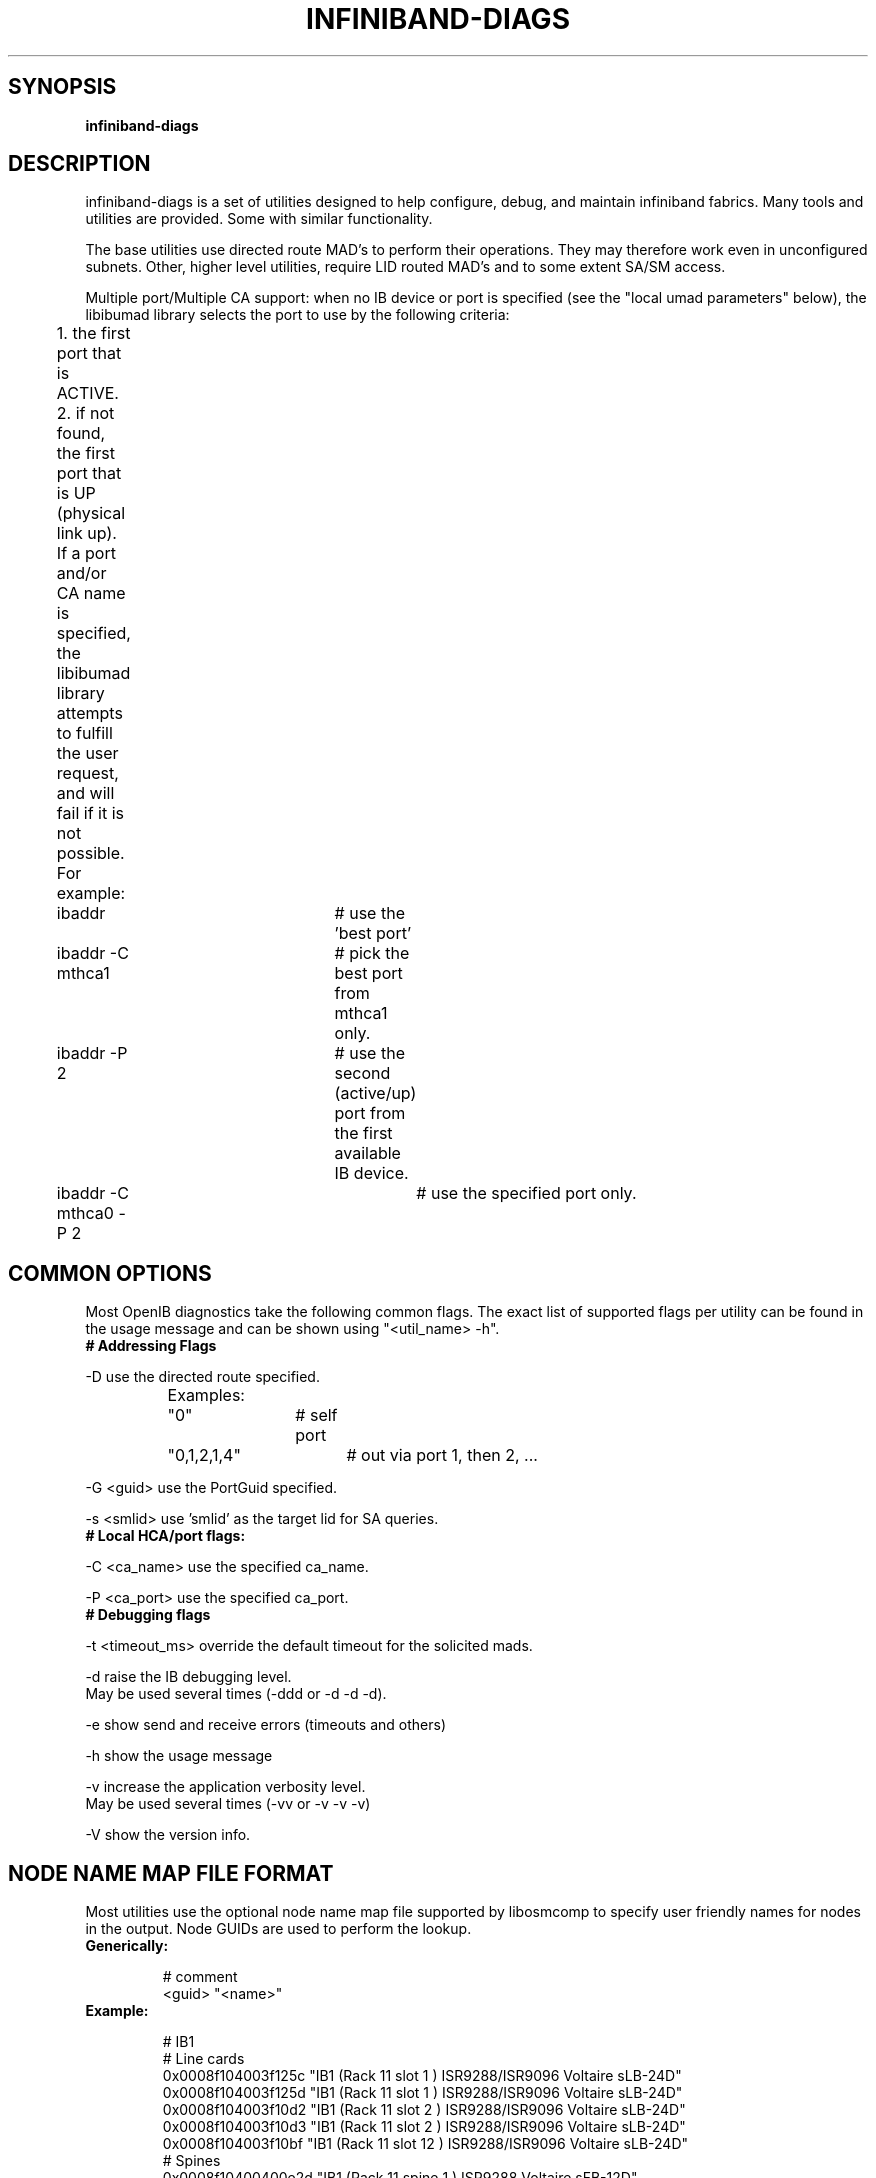 .TH INFINIBAND-DIAGS 8 "Aug 15, 2011" "OpenIB" "OpenIB Diagnostics"

.SH SYNOPSIS
.B infiniband-diags

.SH DESCRIPTION
.PP
infiniband-diags is a set of utilities designed to help configure, debug, and
maintain infiniband fabrics.  Many tools and utilities are provided.  Some with
similar functionality.

The base utilities use directed route MAD's to perform their operations.  They
may therefore work even in unconfigured subnets.  Other, higher level
utilities, require LID routed MAD's and to some extent SA/SM access.

Multiple port/Multiple CA support: when no IB device or port is specified
(see the "local umad parameters" below), the libibumad library
selects the port to use by the following criteria:

	1. the first port that is ACTIVE.
.br
	2. if not found, the first port that is UP (physical link up).
.br

.br
	If a port and/or CA name is specified, the libibumad library attempts to fulfill the user request, and will fail if it is not possible.
.br

.br
	For example:
.br
	ibaddr 			# use the 'best port'
.br
	ibaddr -C mthca1	# pick the best port from mthca1 only.
.br
	ibaddr -P 2		# use the second (active/up) port from the first available IB device.
.br
	ibaddr -C mthca0 -P 2	# use the specified port only.


.SH COMMON OPTIONS

Most OpenIB diagnostics take the following common flags. The exact list of
supported flags per utility can be found in the usage message and can be shown
using "<util_name> -h".

.TP
\fB# Addressing Flags\fR
.PP
\-D      use the directed route specified.
.br
		Examples:
.br
		"0" 		# self port
.br
		"0,1,2,1,4"	# out via port 1, then 2, ...

.PP
\-G <guid>     use the PortGuid specified.
.PP
\-s <smlid>     use 'smlid' as the target lid for SA queries.

.TP
\fB# Local HCA/port flags:\fR
.PP
\-C <ca_name>    use the specified ca_name.
.PP
\-P <ca_port>    use the specified ca_port.

.TP
\fB# Debugging flags\fR
.PP
\-t <timeout_ms> override the default timeout for the solicited mads.
.PP
\-d      raise the IB debugging level.
        May be used several times (-ddd or -d -d -d).
.PP
\-e      show send and receive errors (timeouts and others)
.PP
\-h      show the usage message
.PP
\-v      increase the application verbosity level.
        May be used several times (-vv or -v -v -v)
.PP
\-V      show the version info.

.SH NODE NAME MAP FILE FORMAT
Most utilities use the optional node name map file supported by libosmcomp to
specify user friendly names for nodes in the output.  Node GUIDs are used to
perform the lookup.

.TP
\fBGenerically:\fR

# comment
.br
<guid> "<name>"

.TP
\fBExample:\fR

# IB1
.br
# Line cards
.br
0x0008f104003f125c "IB1 (Rack 11 slot 1   ) ISR9288/ISR9096 Voltaire sLB-24D"
.br
0x0008f104003f125d "IB1 (Rack 11 slot 1   ) ISR9288/ISR9096 Voltaire sLB-24D"
.br
0x0008f104003f10d2 "IB1 (Rack 11 slot 2   ) ISR9288/ISR9096 Voltaire sLB-24D"
.br
0x0008f104003f10d3 "IB1 (Rack 11 slot 2   ) ISR9288/ISR9096 Voltaire sLB-24D"
.br
0x0008f104003f10bf "IB1 (Rack 11 slot 12  ) ISR9288/ISR9096 Voltaire sLB-24D"
.br
.br
# Spines
.br
0x0008f10400400e2d "IB1 (Rack 11 spine 1   ) ISR9288 Voltaire sFB-12D"
.br
0x0008f10400400e2e "IB1 (Rack 11 spine 1   ) ISR9288 Voltaire sFB-12D"
.br
0x0008f10400400e2f "IB1 (Rack 11 spine 1   ) ISR9288 Voltaire sFB-12D"
.br
0x0008f10400400e31 "IB1 (Rack 11 spine 2   ) ISR9288 Voltaire sFB-12D"
.br
0x0008f10400400e32 "IB1 (Rack 11 spine 2   ) ISR9288 Voltaire sFB-12D"
.br
.br
# GUID   Node Name
.br
0x0008f10400411a08 "SW1  (Rack  3) ISR9024 Voltaire 9024D"
.br
0x0008f10400411a28 "SW2  (Rack  3) ISR9024 Voltaire 9024D"
.br
0x0008f10400411a34 "SW3  (Rack  3) ISR9024 Voltaire 9024D"
.br
0x0008f104004119d0 "SW4  (Rack  3) ISR9024 Voltaire 9024D"
.br

.SH Utilities list

.TP
\fBBasic fabric conectivity\fR

	See: ibnetdiscover, iblinkinfo, ibidsverify

.TP
\fBNode information\fR

	See: ibnodes, ibswitches, ibhosts, ibrouters

.TP
\fBPort information\fR

	See: ibportstate, ibaddr

.TP
\fBSwitch Forwarding Table info\fR

	See: ibtracert, ibroute, dump_lfts, dump_mfts, check_lft_balance, ibfindnodesusing

.TP
\fBPeformance counters\fR

	See: ibqueryerrors, perfquery

.TP
\fBLocal HCA info\fR

	See: ibstat, ibstatus,

.TP
\fBConnectivity check\fR

	See: ibping, ibsysstat

.TP
\fBLow level query tools\fR

	See: smpquery, smpdump, saquery, sminfo


.SH Backwards compatibility scripts

The following scripts have been identified as redundant and/or lower performing
as compared to the above scripts.  They are provided as legacy scripts.

ibcheckerrors, ibclearcounters, ibclearerrors, ibdatacounters
ibchecknet, ibchecknode, ibcheckport, ibcheckportstate,
ibcheckportwidth, ibcheckstate, ibcheckwidth, ibswportwatch,
ibprintca, ibprintrt, ibprintswitch


.SH AUTHORS
.TP
Ira Weiny
.RI < weiny2@llnl.gov >
